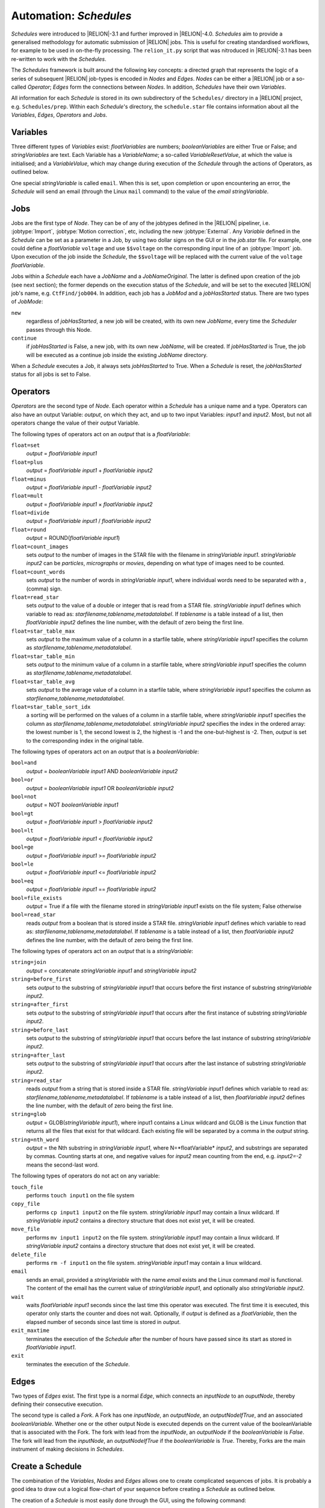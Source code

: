 .. _sec_schedules:

Automation: *Schedules*
=======================

*Schedules* were introduced to |RELION|-3.1 and further improved in |RELION|-4.0. *Schedules* aim to provide a generalised methodology for automatic submission of |RELION| jobs. This is useful for creating standardised workflows, for example to be used in on-the-fly processing. The ``relion_it.py`` script that was nitroduced in |RELION|-3.1 has been re-written to work with the *Schedules*.

The *Schedules* framework is built around the following key concepts: a directed graph that represents the logic of a series of subsequent |RELION| job-types is encoded in *Nodes* and *Edges*. *Nodes* can be either a |RELION| job or a so-called *Operator*; *Edges* form the connections between *Nodes*.
In addition, *Schedules* have their own *Variables*.

All information for each *Schedule* is stored in its own subdirectory of the ``Schedules/`` directory in a |RELION| project, e.g. ``Schedules/prep``.
Within each *Schedule*'s directory, the ``schedule.star`` file contains information about all the  *Variables*, *Edges*, *Operators* and *Jobs*.


Variables
---------

Three different types of *Variables* exist: *floatVariables* are numbers; *booleanVariables* are either True or False; and *stringVariables* are text.
Each Variable has a *VariableName*; a so-called *VariableResetValue*, at which the value is initialised; and a *VariableValue*, which may change during execution of the *Schedule* through the actions of Operators, as outlined below.

One special *stringVariable* is called ``email``.
When this is set, upon completion or upon encountering an error, the *Schedule* will send an email (through the Linux ``mail`` command) to the value of the `email` *stringVariable*.


Jobs
----

Jobs are the first type of *Node*.
They can be of any of the jobtypes defined in the |RELION| pipeliner, i.e. :jobtype:`Import`, :jobtype:`Motion correction`, etc, including the new :jobtype:`External`.
Any *Variable* defined in the *Schedule* can be set as a parameter in a Job, by using two dollar signs on the GUI or in the `job.star` file.
For example, one could define a *floatVariable* ``voltage`` and use ``$$voltage`` on the corresponding input line of an :jobtype:`Import` job.
Upon execution of the job inside the *Schedule*, the ``$$voltage`` will be replaced with the current value of the ``voltage`` *floatVariable*.

Jobs within a *Schedule* each have a `JobName` and a `JobNameOriginal`.
The latter is defined upon creation of the job (see next section); the former depends on the execution status of the *Schedule*, and will be set to the executed |RELION| job's name, e.g. ``CtfFind/job004``.
In addition, each job has a `JobMod` and a `jobHasStarted` status.
There are two types of `JobMode`:


``new``
    regardless of `jobHasStarted`, a new job will be created, with its own new `JobName`, every time the *Scheduler* passes through this Node.

``continue``
    if `jobHasStarted` is False, a new job, with its own new `JobName`, will be created.
    If `jobHasStarted` is True, the job will be executed as a continue job inside the existing `JobName` directory.

When a *Schedule* executes a Job, it always sets `jobHasStarted` to True.
When a *Schedule* is reset, the `jobHasStarted` status for all jobs is set to False.


Operators
---------

*Operators* are the second type of *Node*.
Each operator within a *Schedule* has a unique name and a type.
Operators can also have an output Variable: `output`, on which they act, and up to two input Variables: `input1` and `input2`.
Most, but not all operators change the value of their `output` Variable.

The following types of operators act on an `output` that is a *floatVariable*:

``float=set``
    `output` = *floatVariable* `input1`
``float=plus``
    `output` = *floatVariable* `input1` + *floatVariable* `input2`
``float=minus``
     `output` = *floatVariable* `input1` - *floatVariable* `input2`
``float=mult``
    `output` = *floatVariable* `input1` × *floatVariable* `input2`
``float=divide``
    `output` = *floatVariable* `input1` / *floatVariable* `input2`
``float=round``
    `output` = ROUND(*floatVariable* `input1`)
``float=count_images``
    sets `output` to the number of images in the STAR file with the filename in *stringVariable* `input1`. *stringVariable* `input2` can be `particles`, `micrographs` or `movies`, depending on what type of images need to be counted.
``float=count_words``
    sets `output` to the number of words in *stringVariable* `input1`, where individual words need to be separated with a `,` (comma) sign.
``float=read_star``
    sets `output` to the value of a double or integer that is read from a STAR file. *stringVariable* `input1` defines which variable to read as: *starfilename,tablename,metadatalabel*.
    If *tablename* is a table instead of a list, then *floatVariable* `input2` defines the line number, with the default of zero being the first line.
``float=star_table_max``
    sets `output` to the maximum value of a column in a starfile table, where *stringVariable* `input1` specifies the column as *starfilename,tablename,metadatalabel*.
``float=star_table_min``
    sets `output` to the minimum value of a column in a starfile table, where *stringVariable* `input1` specifies the column as *starfilename,tablename,metadatalabel*.
``float=star_table_avg``
    sets `output` to the average value of a column in a starfile table, where *stringVariable* `input1` specifies the column as *starfilename,tablename,metadatalabel*.
``float=star_table_sort_idx``
    a sorting will be performed on the values of a column in a starfile table, where *stringVariable* `input1` specifies the column as *starfilename,tablename,metadatalabel*. *stringVariable* `input2` specifies the index in the ordered array: the lowest number is 1, the second lowest is 2, the highest is -1 and the one-but-highest is -2.
    Then, `output` is set to the corresponding index in the original table.


The following types of operators act on an `output` that is a *booleanVariable*:

``bool=and``
    `output` = *booleanVariable* `input1` AND *booleanVariable* `input2`
``bool=or``
    `output` = *booleanVariable* `input1` OR *booleanVariable* `input2`
``bool=not``
    `output` = NOT *booleanVariable* `input1`
``bool=gt``
    `output` = *floatVariable* `input1` > *floatVariable* `input2`
``bool=lt``
    `output` = *floatVariable* `input1` < *floatVariable* `input2`
``bool=ge``
    `output` = *floatVariable* `input1` >= *floatVariable* `input2`
``bool=le``
    `output` = *floatVariable* `input1` <= *floatVariable* `input2`
``bool=eq``
    `output` = *floatVariable* `input1` == *floatVariable* `input2`
``bool=file_exists``
    `output` = True if a file with the filename stored in *stringVariable* `input1` exists on the file system; False otherwise
``bool=read_star``
    reads `output` from a boolean that is stored inside a STAR file. *stringVariable* `input1` defines which variable to read as: *starfilename,tablename,metadatalabel*.
    If *tablename* is a table instead of a list, then *floatVariable* `input2` defines the line number, with the default of zero being the first line.


The following types of operators act on an `output` that is a *stringVariable*:

``string=join``
    `output` = concatenate *stringVariable* `input1` and *stringVariable* `input2`
``string=before_first``
    sets `output` to the substring of *stringVariable* `input1` that occurs before the first instance of substring *stringVariable* `input2`.
``string=after_first``
    sets `output` to the substring of *stringVariable* `input1` that occurs after the first instance of substring *stringVariable* `input2`.
``string=before_last``
    sets `output` to the substring of *stringVariable* `input1` that occurs before the last instance of substring *stringVariable* `input2`.
``string=after_last``
    sets `output` to the substring of *stringVariable* `input1` that occurs after the last instance of substring *stringVariable* `input2`.
``string=read_star``
    reads `output` from a string that is stored inside a STAR file. *stringVariable* `input1` defines which variable to read as: *starfilename,tablename,metadatalabel*.
    If *tablename* is a table instead of a list, then *floatVariable* `input2` defines the line number, with the default of zero being the first line.
``string=glob``
    `output` = GLOB(*stringVariable* `input1`), where input1 contains a Linux wildcard and GLOB is the Linux function that returns all the files that exist for that wildcard.
    Each existing file will be separated by a comma in the `output` string.
``string=nth_word``
    `output` = the Nth substring in *stringVariable* `input1`, where N=*floatVariable* `input2`, and substrings are separated by commas.
    Counting starts at one, and negative values for *input2* mean counting from the end, e.g. *input2=-2* means the second-last word.


The following types of operators do not act on any variable:

``touch_file``
    performs ``touch input1`` on the file system
``copy_file``
    performs ``cp input1 input2`` on the file system. *stringVariable* `input1` may contain a linux wildcard.
    If *stringVariable* `input2` contains a directory structure that does not exist yet, it will be created.
``move_file``
    performs ``mv input1 input2`` on the file system. *stringVariable* `input1` may contain a linux wildcard.
    If *stringVariable* `input2` contains a directory structure that does not exist yet, it will be created.
``delete_file``
    performs ``rm -f input1`` on the file system. *stringVariable* `input1` may contain a linux wildcard.
``email``
    sends an email, provided a *stringVariable* with the name `email` exists and the Linux command `mail` is functional.
    The content of the email has the current value of *stringVariable* `input1`, and optionally also *stringVariable* `input2`.
``wait``
    waits *floatVariable* `input1` seconds since the last time this operator was executed.
    The first time it is executed, this operator only starts the counter and does not wait.
    Optionally, if `output` is defined as a *floatVariable*, then the elapsed number of seconds since last time is stored in `output`.
``exit_maxtime`` 
    terminates the execution of the *Schedule* after the number of hours have passed since its start as stored in *floatVariable* `input1`.
``exit``
    terminates the execution of the *Schedule*.


Edges
-----

Two types of *Edges* exist.
The first type is a normal *Edge*, which connects an `inputNode` to an `ouputNode`, thereby defining their consecutive execution.

The second type is called a *Fork*.
A Fork has one `inputNode`, an `outputNode`, an `outputNodeIfTrue`, and an associated *booleanVariable*.
Whether one or the other output Node is executed depends on the current value of the booleanVariable that is associated with the Fork.
The fork with lead from the `inputNode`, an `outputNode` if the *booleanVariable* is *False*.
The fork will lead from the `inputNode`, an `outputNodeIfTrue` if the *booleanVariable* is *True*.
Thereby, Forks are the main instrument of making decisions in *Schedules*.


Create a Schedule
-----------------

The combination of the *Variables*, *Nodes* and *Edges* allows one to create complicated sequences of jobs.
It is probably a good idea to draw out a logical flow-chart of your sequence before creating a *Schedule* as outlined below.

The creation of a *Schedule* is most easily done through the GUI, using the following command:

::

    relion --schedule preprocess &


Note that the ``--schedule`` argument launches the GUI in a modifed mode, where slider bars and Yes/No pull-down menus are replaced by plain input text fields for more convenient placement of *Variables* with a ``$$`` prefix.

*Variables* can be added or deleted using the corresponding :button:`Set` and :button:`Del` buttons, respectively.
The left-hand input field defines the `VariableName`, the right-hand input field defines its `VariableValue` and `VariableResetValue`.
Any variable names that contain a `JobNameOriginal` of any of the *Jobs* inside the same *Schedule*, will be replaced by the current `JobName` upon execution of an operator.
For example, a *stringVariable* with the value ``Schedules/prep/ctffind/micrographs_ctf.star`` will be replaced to something like ``CtfFind/job003/micrographs_ctf.star`` upon execution of the job that uses it.

Similarly, *Operators* can be added or deleted using the corresponding :button:`Add` and :button:`Del` buttons, respectively.
The upper-left pull-down menu contains all possible *OperatorTypes*.
The upper-right pull-down menu (next to the ``->`` sign) will define the `output` variable, and the menu contains a list of all defined *Variables*.
The lower two pull-down menus (with labels ``i1:`` and ``i2:``) define `Input1` and `Input2` variables.
Adding *Operators* with types for the input or output variables that are incompatible with the `OperatorType` will result in a pop-up error message.
You can provide your own (sensible) names for the *Operators* through the ``name:`` entry.

*Jobs* can be added by first clicking on the job-type menu on the left-hand side of the top half of the GUI; then filling in the parameters on all tabs.
Note that parameters may be updated with the current values of *Variables* from the *Schedule* by using the ``$$`` prefix, followed by the name of the corresponding *Variable*, as also mentioned above.
The dependence of one *Job* on another *Job* inside any *Schedule* is deduced from the names of their input nodes. 
This uses the same mechanism as described for the *Variables above. 
So, if an :jobtype:`Auto-picking` job in depends on its micrographs STAR file input on a :jobtype:`CTF estimation` job called `ctffind`, and this :jobtype:`CTF estimation` job is part of a *Schedule* called ``prep``, then the micrographs STAR file input for the :jobtype:`Auto-picking` job should be set to ``Schedules/prep/ctffind/micrographs_ctf.star``, and this will be converted to ``CtfFind/job003/micrographs_ctf.star`` upon execution of the job.
When using the :button:`Browse` button to select the input files from the same `Schedules` subdirectory, this will be handled automatically.
This way, the *Schedule* will be able to define the correct dependencies between the newly created jobs upon its execution.
Once all tabs on the top part of the GUI have been filled in, one needs to provide a `JobNameOriginal` in the input field with the label ``Name:``.
In addition, the `JobMode` needs to be chosen from the pull-down menu: ``new``, ``continue``.
Typically, in on-the-fly-processing procedures that iterate over ever more movies, jobs like :jobtype:`Import`, :jobtype:`Motion correction`, :jobtype:`CTF estimation`, :jobtype:`Auto-picking` and :jobtype:`Particle extraction` are set as ``continue``, whereas most other jobs are set as ``new``.
Then, the job can be added to the *Schedule* by clicking the :runbutton:`Add job` button.

Finally, once all the *Variables*, *Operators* and *Jobs* are in place, one may add or delete the *Edges* using the corresponding :button:`Add` and :button:`Del` buttons, respectively.
All defined *Operators* and *Jobs* will be available from the pull-down menus below these buttons.
Normal *Edges* go from the left-hand pull-down to the right-hand pull-down menu, with the ``->`` sign in between them. *Forks* are defined by also selecting a *booleanVariable* from the pull-down menu with the ``if:`` label.
If the *booleanVariable* is False, it will point to the *Node* defined by the upper-right pull-down menu (with the ``->`` label).
If the *booleanVariable* is True, it will point to the *Node* defined by the lower-right pull-down menu (with the `:` label).
The *Schedule* will be initialised (and reset) to the left-hand *Node* of the first defined *Edge*.
If the *Schedule* is not an infinite loop, it is recommended to add the ``exit`` *Operator* as the last *Node*.

To check the logic of the defined *Schedule* one can use the :button:`Set`, :button:`Prev`, :button:`Next` and :button:`Reset` buttons at the bottom of the GUI to set the *CurrentNodeName* to any of the defined *Nodes*; to go to the previous *Node*; to go to the next *Node*; or to reset all *Variables* and set *CurrentNodeName* to the left-hand side *Node* of the first *Edge*.

Also, using the 'Scheduling' menu on the top of the GUI, one can make a copy of any *Schedule* using the 'Copy Schedule' option.
This may be useful to make a back-up of a schedule during the different stages of its creation.
Once a *Schedule* has been created, it may be useful for more than one |RELION| project.
Therefore, you may want to store it in a tar-ball:

::

    tar -zcvf preprocess_schedule.tar.gz Schedules/preprocess


That tar-ball can then be extracted in any new |RELION| project directory:

::

    tar -zxvf preprocess_schedule.tar.gz


.. note::
    You may find it easier to generate *Schedules* completely by hand using your favourite text editor to edit the files ``Schedules/NAME/schedule.star`` and all the files ``Schedules/NAME/JOBNAMES/job.star`` for all the jobs in that Schedule. As of |RELION|-4.0 that should be a lot easier than before. You could look at the ``proc`` *Schedule* from the ``relion_it.py` setup for inspiration. One can generate ``job.star`` files for any job type by filling in the normal |RELION| GUI and clicking *Save job settings* from the *Jobs* menu on the top left of the GUI. Those files are hidden, i.e. their filename starts with a '.', but you can visualise them using ``ls -a`` in the *ProjectDirectory*.


Executing a *Schedule*
^^^^^^^^^^^^^^^^^^^^^^

Once a *Schedule* has been created using the `--schedule` argument to the GUI, it is no longer necessary to provide that argument.
One can instead launch the GUI normally (and have slider bars for numbers and Yes/No pull-down menues for booleans):

::

    relion &


The *Schedule* can then be accessed through the 'Scheduling' menu at the top of the GUI, where all defined *Schedules* are available through the 'Schedules' sub-menu.
The same GUI can be toggled back into the normal 'pipeline' mode from the same menu (or by pressing ALT+'p' on Linux).
If one wants to start a *Schedule* from scratch, one would typically press the :button:`Reset` button first, and then press the :runbutton:`Run!` button.
This will lock the *Schedule* directory from further writing by the GUI and to reflect this, the lower part of the GUI will be de-activated.
Once the *Schedule* finishes, the lock (in effect a hidden directory with the name ``.relion_lock_schedule_NAME``) will be removed and the bottom part of the GUI will be re-activated.
One can safely toggle between the pipeliner and the scheduler mode during execution of any *Schedule*, and multiple (different) *Schedules* can run simultaneously.

When a *Schedule* for whatever reason dies in error, the lock will not be automatically removed.
If this happens, use the :runbutton:`Unlock` button to remove the lock manually.
Be careful not to remove the lock on a running *Schedule* though, as this itself will cause it to die with an error.

If one would like to stop a running *Schedule* for whatever reason, one can press the :runbutton:`Abort` button.
This will send an abort signal (i.e. it will create files called ``RELION_JOB_ABORT_NOW`` in the job directory of the currently running job, and in the directory of the *Schedule* itself), which will cause the *Schedule* to stop, and the lock to be removed.
If one were to press the :runbutton:`Run!` button again, the same *Schedule* would continue the same execution as before, from the point where it was aborted.
Most likely though, one has aborted because one would like to change something in the *Schedule* execution.
For example, one could change parameters of a specific *Job*.
To do so, select that *Job* by clicking on it in the list of *Jobs* in the lower part of the GUI.
Then, edit the corresponding parameters on the relevant tabs of that *Job* on the top part of the GUI.
Then, one may want to set `jobHasStarted` status to False, in order to make these options effective for all data processed in the *Schedule* thus far.
For example, after running a *Schedule* for automated pre-processing for a while, one might want to change the threshold for picking particles in a :jobtype:`Auto-picking` job.
One would then reset the `jobHasStarted` status of the :jobtype:`Auto-picking` job to False, while one would leave the `jobHasStarted` status of other jobs like :jobtype:`Motion correction` and :jobtype:`CTF estimation` to True.
Thereby, upon a re-start of the *Schedule*, only new movies would be subjected to :jobtype:`Motion correction` and :jobtype:`CTF estimation` inside the same output directories as generated previously, but a new :jobtype:`Auto-picking` directory would be created, in which all movies acquired thus far would be processed.


